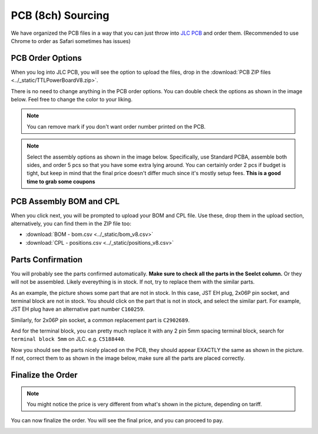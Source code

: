 .. _pcb_8ch:

PCB (8ch) Sourcing
=================

We have organized the PCB files in a way that you can just throw into `JLC PCB <https://jlcpcb.com/>`_ and order them. (Recommended to use Chrome to order as Safari sometimes has issues)

PCB Order Options
--------------------------

When you log into JLC PCB, you will see the option to upload the files, drop in the :download:`PCB ZIP files <../_static/TTLPowerBoardV8.zip>`. 

There is no need to change anything in the PCB order options. You can double check the options as shown in the image below. Feel free to change the color to your liking.

.. note::
   You can remove mark if you don't want order number printed on the PCB.

.. image:: ../_static/v8order1.png
    :alt: PCB Order
    :align: left
    :width: 100%

.. note::
   Select the assembly options as shown in the image below. Specifically, use Standard PCBA, assemble both sides, and order 5 pcs so that you have some extra lying around. 
   You can certainly order 2 pcs if budget is tight, but keep in mind that the final price doesn't differ much since it's mostly setup fees. **This is a good time to grab some coupons**

.. image:: ../_static/v8order2.png
   :alt: PCB Order
   :align: left
   :width: 100%

PCB Assembly BOM and CPL
----------------------------

When you click next, you will be prompted to upload your BOM and CPL file. Use these, drop them in the upload section, alternatively, you can find them in the ZIP file too:

- :download:`BOM - bom.csv <../_static/bom_v8.csv>`
- :download:`CPL - positions.csv <../_static/positions_v8.csv>`

.. image:: ../_static/v8bom.png
   :alt: BOM and CPL upload
   :align: center
   :width: 100%

Parts Confirmation
----------------------------

You will probably see the parts confirmed automatically. **Make sure to check all the parts in the Seelct column.** Or they will not be assembled. Likely evereything is in stock. If not, try to replace them with the similar parts.

.. image:: ../_static/v8part.png
   :alt: Parts confirmation
   :align: center
   :width: 100% 

As an example, the picture shows some part that are not in stock. In this case, JST EH plug, 2x06P pin socket, and terminal block are not in stock. You should click on the part that is not in stock, and select the similar part. For example, JST EH plug have an alternative part number ``C160259``.

.. image:: ../_static/v8replace_part.png
   :alt: Replace parts
   :align: center
   :width: 100% 

Similarly, for 2x06P pin socket, a common replacement part is ``C2902689``.

.. image:: ../_static/v8replace_part_2x06.png
   :alt: Replace parts
   :align: center
   :width: 100% 

And for the terminal block, you can pretty much replace it with any 2 pin 5mm spacing terminal block, search for ``terminal block 5mm`` on JLC. e.g. ``C5188440``.

.. image:: ../_static/v8replace_part_tb.png
   :alt: Replace parts
   :align: center
   :width: 100% 

Now you should see the parts nicely placed on the PCB, they should appear EXACTLY the same as shown in the picture. If not, correct them to as shown in the image below, make sure all the parts are placed correctly.

.. image:: ../_static/v8placementF.png
   :alt: Front of PCB, part placement
   :align: center
   :width: 100%

.. image:: ../_static/v8placementB.png
   :alt: Back of PCB, part placement
   :align: center
   :width: 100%

Finalize the Order
----------------------------

.. note::
   You might notice the price is very different from what's shown in the picture, depending on tariff.
   
You can now finalize the order. You will see the final price, and you can proceed to pay.

.. image:: ../_static/v8final.png
   :alt: Finalize the order
   :align: center
   :width: 100%

.. .. note::
..     Finally, if you would like to tinker with the PCB, here is the kicad file:
..     :download:`TTLPowerBoardV3.1.kicad_pcb <../_static/TTLPowerBoardV3.1.kicad_pcb>`